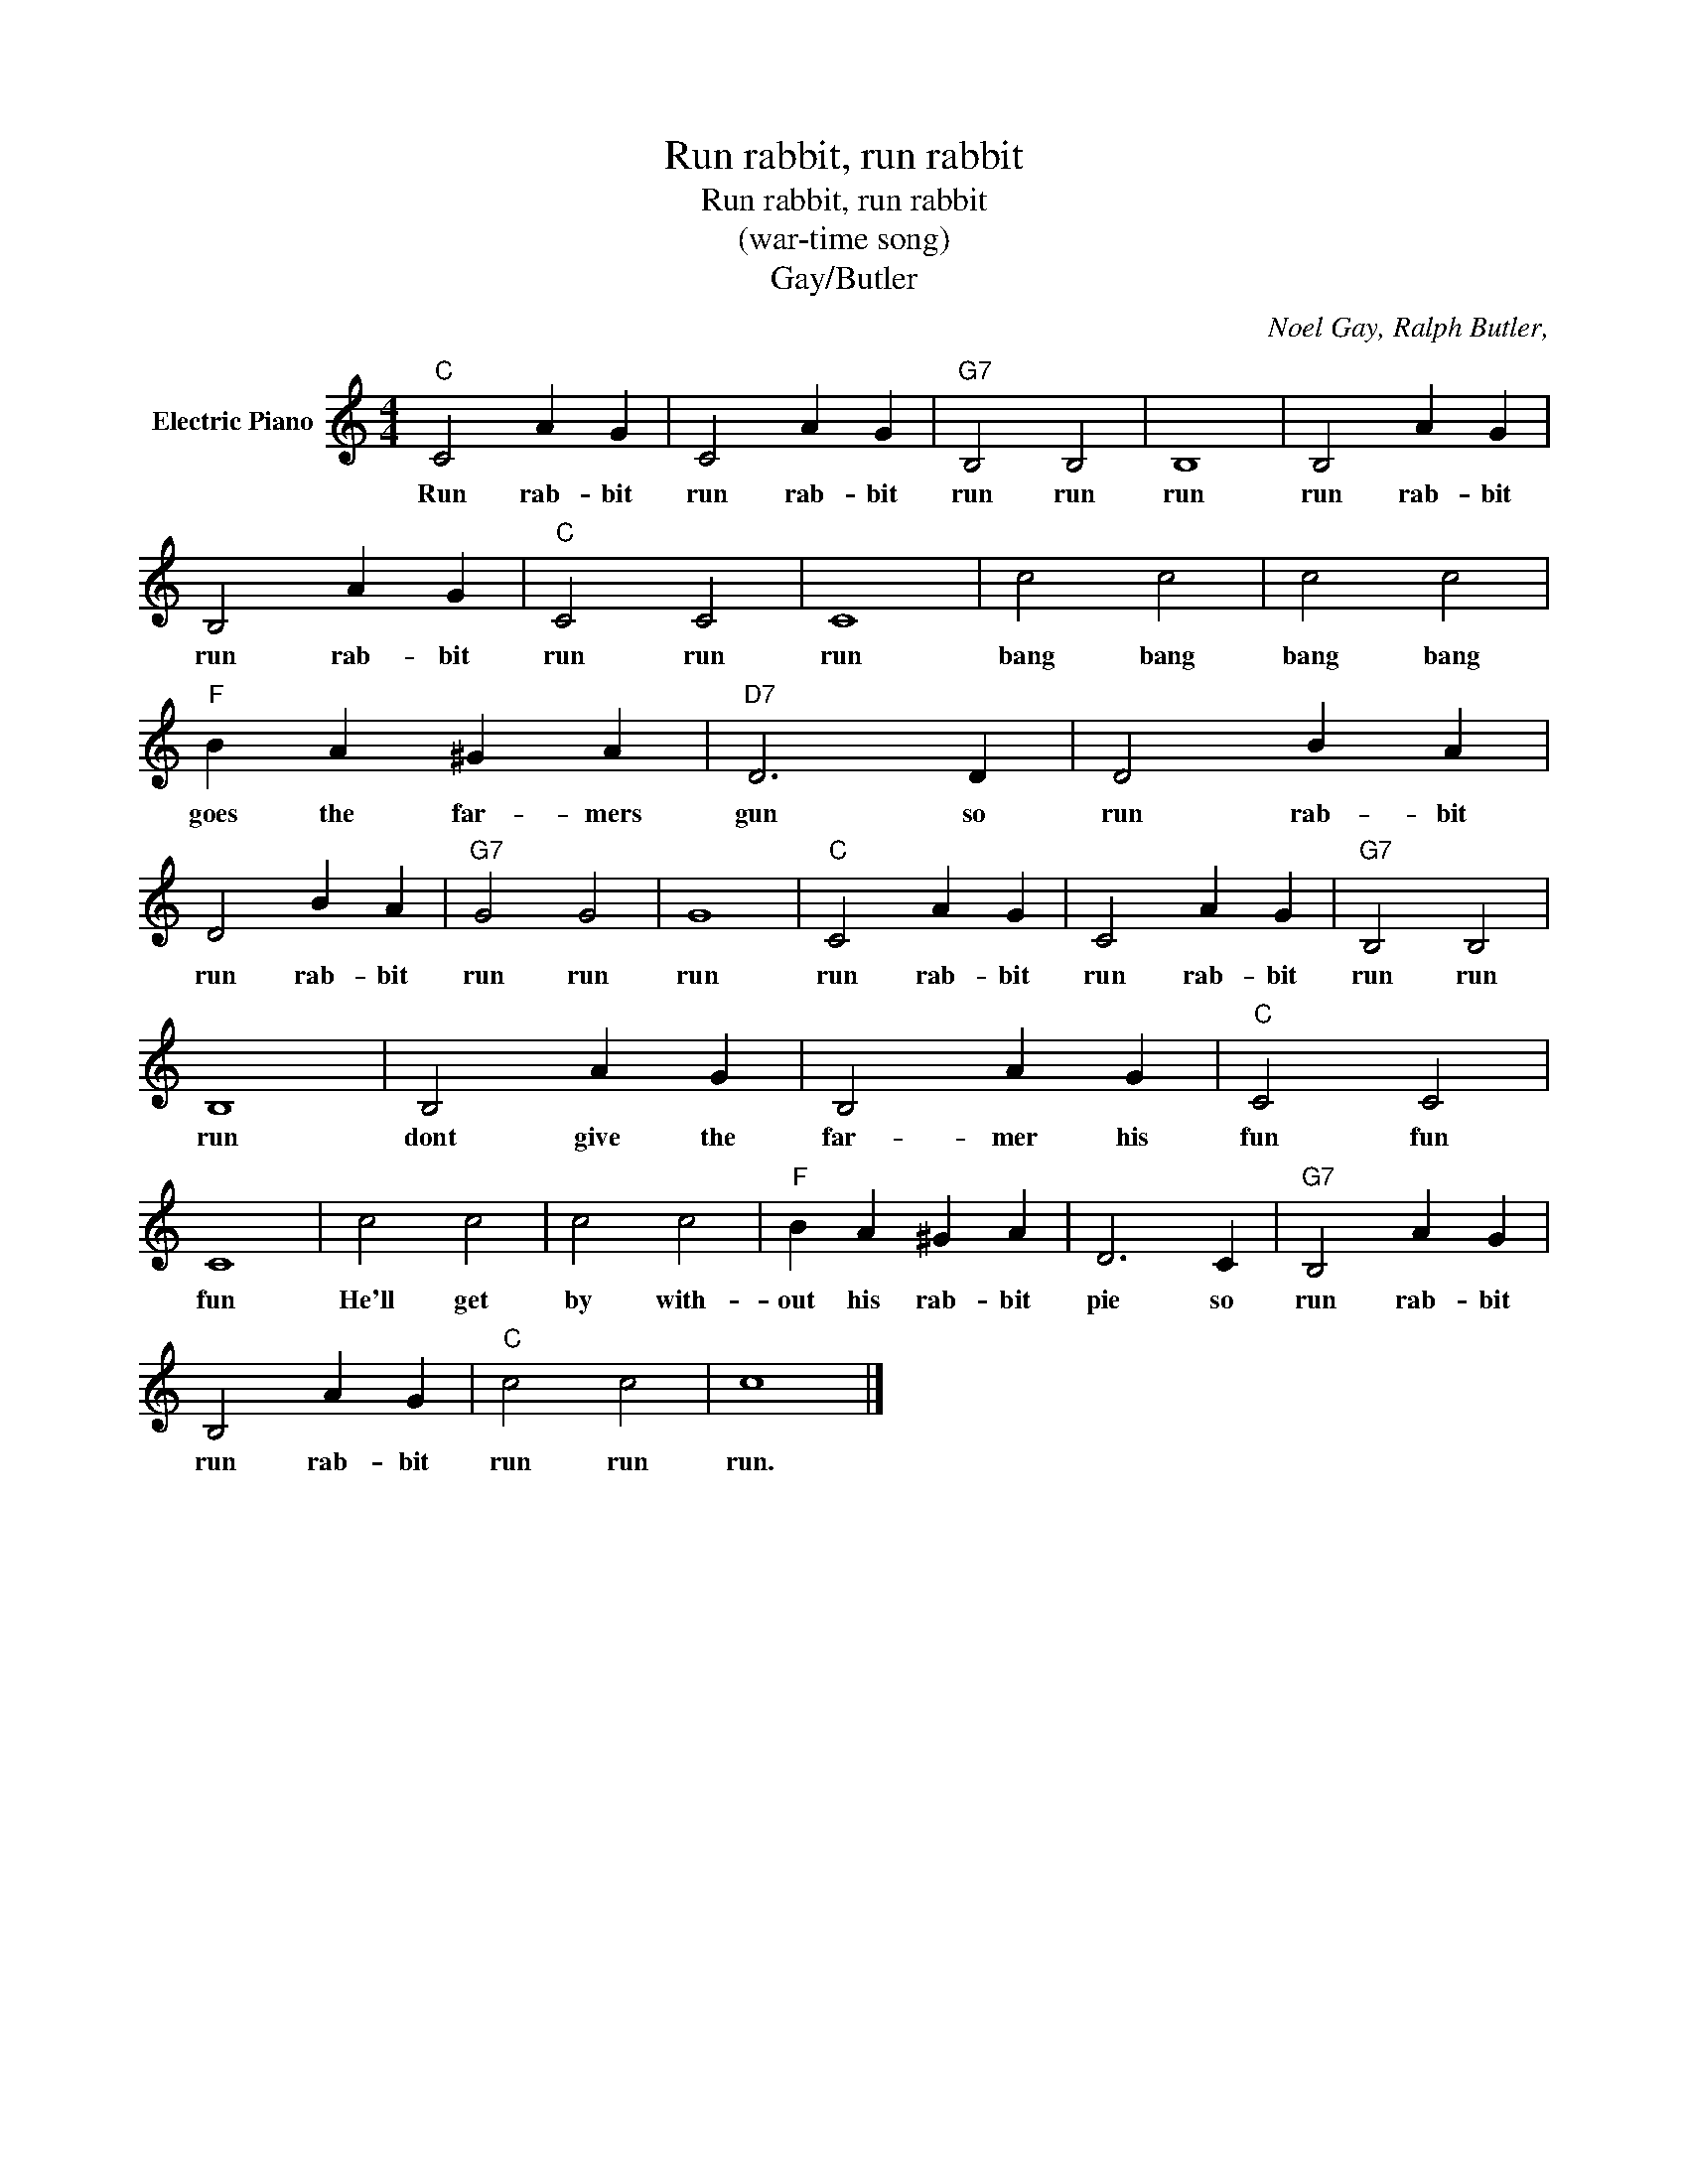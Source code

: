 X:1
T:Run rabbit, run rabbit
T:Run rabbit, run rabbit
T:(war-time song)
T:Gay/Butler
C:Noel Gay, Ralph Butler,
Z:All Rights Reserved
L:1/4
M:4/4
K:C
V:1 treble nm="Electric Piano"
%%MIDI program 4
V:1
"C" C2 A G | C2 A G |"G7" B,2 B,2 | B,4 | B,2 A G | B,2 A G |"C" C2 C2 | C4 | c2 c2 | c2 c2 | %10
w: Run rab- bit|run rab- bit|run run|run|run rab- bit|run rab- bit|run run|run|bang bang|bang bang|
"F" B A ^G A |"D7" D3 D | D2 B A | D2 B A |"G7" G2 G2 | G4 |"C" C2 A G | C2 A G |"G7" B,2 B,2 | %19
w: goes the far- mers|gun so|run rab- bit|run rab- bit|run run|run|run rab- bit|run rab- bit|run run|
 B,4 | B,2 A G | B,2 A G |"C" C2 C2 | C4 | c2 c2 | c2 c2 |"F" B A ^G A | D3 C |"G7" B,2 A G | %29
w: run|dont give the|far- mer his|fun fun|fun|He'll get|by with-|out his rab- bit|pie so|run rab- bit|
 B,2 A G |"C" c2 c2 | c4 |] %32
w: run rab- bit|run run|run.|

